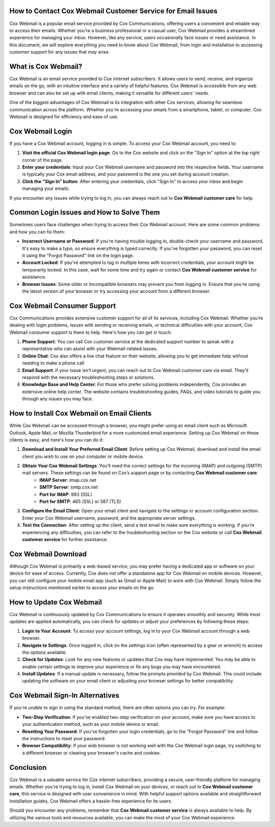 How to Contact Cox Webmail Customer Service for Email Issues
========================================================



.. image:: click-here.gif
   :alt: My Project Logo
   :width: 400px
   :align: center
   :target: https://getchatsupport.live/



Cox Webmail is a popular email service provided by Cox Communications, offering users a convenient and reliable way to access their emails. Whether you're a business professional or a casual user, Cox Webmail provides a streamlined experience for managing your inbox. However, like any service, users occasionally face issues or need assistance. In this document, we will explore everything you need to know about Cox Webmail, from login and installation to accessing customer support for any issues that may arise.

What is Cox Webmail?
===================

Cox Webmail is an email service provided to Cox internet subscribers. It allows users to send, receive, and organize emails on the go, with an intuitive interface and a variety of helpful features. Cox Webmail is accessible from any web browser and can also be set up with email clients, making it versatile for different users' needs.

One of the biggest advantages of Cox Webmail is its integration with other Cox services, allowing for seamless communication across the platform. Whether you're accessing your emails from a smartphone, tablet, or computer, Cox Webmail is designed for efficiency and ease of use.

Cox Webmail Login
=================

If you have a Cox Webmail account, logging in is simple. To access your Cox Webmail account, you need to:

1. **Visit the official Cox Webmail login page**: Go to the Cox website and click on the "Sign In" option at the top right corner of the page.
2. **Enter your credentials**: Input your Cox Webmail username and password into the respective fields. Your username is typically your Cox email address, and your password is the one you set during account creation.
3. **Click the "Sign In" button**: After entering your credentials, click "Sign In" to access your inbox and begin managing your emails.

If you encounter any issues while trying to log in, you can always reach out to **Cox Webmail customer care** for help.

Common Login Issues and How to Solve Them
=========================================

Sometimes users face challenges when trying to access their Cox Webmail account. Here are some common problems and how you can fix them:

* **Incorrect Username or Password**: If you're having trouble logging in, double-check your username and password. It's easy to make a typo, so ensure everything is typed correctly. If you’ve forgotten your password, you can reset it using the "Forgot Password" link on the login page.
* **Account Locked**: If you've attempted to log in multiple times with incorrect credentials, your account might be temporarily locked. In this case, wait for some time and try again or contact **Cox Webmail customer service** for assistance.
* **Browser Issues**: Some older or incompatible browsers may prevent you from logging in. Ensure that you're using the latest version of your browser or try accessing your account from a different browser.

Cox Webmail Consumer Support
=============================

Cox Communications provides extensive customer support for all of its services, including Cox Webmail. Whether you’re dealing with login problems, issues with sending or receiving emails, or technical difficulties with your account, Cox Webmail consumer support is there to help. Here's how you can get in touch:

1. **Phone Support**: You can call Cox customer service at the dedicated support number to speak with a representative who can assist with your Webmail-related issues.
2. **Online Chat**: Cox also offers a live chat feature on their website, allowing you to get immediate help without needing to make a phone call.
3. **Email Support**: If your issue isn’t urgent, you can reach out to Cox Webmail customer care via email. They'll respond with the necessary troubleshooting steps or solutions.
4. **Knowledge Base and Help Center**: For those who prefer solving problems independently, Cox provides an extensive online help center. The website contains troubleshooting guides, FAQs, and video tutorials to guide you through any issues you may face.

How to Install Cox Webmail on Email Clients
===========================================

While Cox Webmail can be accessed through a browser, you might prefer using an email client such as Microsoft Outlook, Apple Mail, or Mozilla Thunderbird for a more customized email experience. Setting up Cox Webmail on these clients is easy, and here's how you can do it:

1. **Download and Install Your Preferred Email Client**: Before setting up Cox Webmail, download and install the email client you wish to use on your computer or mobile device.
2. **Obtain Your Cox Webmail Settings**: You’ll need the correct settings for the incoming (IMAP) and outgoing (SMTP) mail servers. These settings can be found on Cox’s support page or by contacting **Cox Webmail customer care**.
    - **IMAP Server**: imap.cox.net
    - **SMTP Server**: smtp.cox.net
    - **Port for IMAP**: 993 (SSL)
    - **Port for SMTP**: 465 (SSL) or 587 (TLS)
3. **Configure the Email Client**: Open your email client and navigate to the settings or account configuration section. Enter your Cox Webmail username, password, and the appropriate server settings.
4. **Test the Connection**: After setting up the client, send a test email to make sure everything is working. If you're experiencing any difficulties, you can refer to the troubleshooting section on the Cox website or call **Cox Webmail customer service** for further assistance.

Cox Webmail Download
====================

Although Cox Webmail is primarily a web-based service, you may prefer having a dedicated app or software on your device for ease of access. Currently, Cox does not offer a standalone app for Cox Webmail on mobile devices. However, you can still configure your mobile email app (such as Gmail or Apple Mail) to work with Cox Webmail. Simply follow the setup instructions mentioned earlier to access your emails on the go.

How to Update Cox Webmail
==========================

Cox Webmail is continuously updated by Cox Communications to ensure it operates smoothly and securely. While most updates are applied automatically, you can check for updates or adjust your preferences by following these steps:

1. **Login to Your Account**: To access your account settings, log in to your Cox Webmail account through a web browser.
2. **Navigate to Settings**: Once logged in, click on the settings icon (often represented by a gear or wrench) to access the options available.
3. **Check for Updates**: Look for any new features or updates that Cox may have implemented. You may be able to enable certain settings to improve your experience or fix any bugs you may have encountered.
4. **Install Updates**: If a manual update is necessary, follow the prompts provided by Cox Webmail. This could include updating the software on your email client or adjusting your browser settings for better compatibility.

Cox Webmail Sign-In Alternatives
================================

If you're unable to sign in using the standard method, there are other options you can try. For example:

- **Two-Step Verification**: If you've enabled two-step verification on your account, make sure you have access to your authentication method, such as your mobile device or email.
- **Resetting Your Password**: If you've forgotten your login credentials, go to the "Forgot Password" link and follow the instructions to reset your password.
- **Browser Compatibility**: If your web browser is not working well with the Cox Webmail login page, try switching to a different browser or clearing your browser's cache and cookies.

Conclusion
==========

Cox Webmail is a valuable service for Cox internet subscribers, providing a secure, user-friendly platform for managing emails. Whether you're trying to log in, install Cox Webmail on your devices, or reach out to **Cox Webmail customer care**, this service is designed with user convenience in mind. With helpful support options available and straightforward installation guides, Cox Webmail offers a hassle-free experience for its users.

Should you encounter any problems, remember that **Cox Webmail customer service** is always available to help. By utilizing the various tools and resources available, you can make the most of your Cox Webmail experience.
